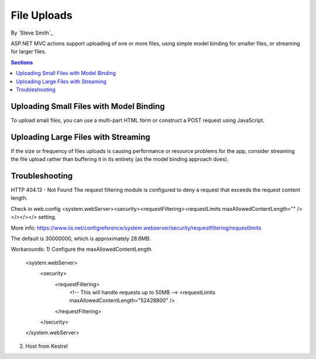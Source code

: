 File Uploads
============

By `Steve Smith`_

ASP.NET MVC actions support uploading of one or more files, using simple model binding for smaller files, or streaming for larger files.

.. contents:: Sections
  :local:
  :depth: 1

Uploading Small Files with Model Binding
----------------------------------------

To upload small files, you can use a multi-part HTML form or construct a POST request using JavaScript.

Uploading Large Files with Streaming
------------------------------------

If the size or frequency of files uploads is causing performance or resource problems for the app, consider streaming the file upload rather than buffering it in its entirety (as the model binding approach does).

.. code-block:: html
  :emphasize-lines: 8-12

  <form action="/movies/Create" method="post">
    <div class="form-horizontal">
      <h4>Movie</h4>
      <div class="text-danger"></div>
      <div class="form-group">
        <label class="col-md-2 control-label" for="ReleaseDate">ReleaseDate</label>
        <div class="col-md-10">
          <input class="form-control" type="datetime"
          data-val="true" data-val-required="The ReleaseDate field is required."
          id="ReleaseDate" name="ReleaseDate" value="" />
          <span class="text-danger field-validation-valid"
          data-valmsg-for="ReleaseDate" data-valmsg-replace="true"></span>
        </div>
      </div>
      </div>
  </form>

Troubleshooting
---------------

HTTP 404.13 - Not Found
The request filtering module is configured to deny a request that exceeds the request content length.

Check in web.config <system.webServer><security><requestFiltering><requestLimits maxAllowedContentLength="" /></></></> setting.

More info: https://www.iis.net/configreference/system.webserver/security/requestfiltering/requestlimits

The default is 30000000, which is approximately 28.6MB.

Workarounds:
1) Configure the maxAllowedContentLength
  <system.webServer>
    <security>
      <requestFiltering>
        <!-- This will handle requests up to 50MB -->
        <requestLimits maxAllowedContentLength="52428800" />
      </requestFiltering>
    </security>
  </system.webServer>

2) Host from Kestrel
